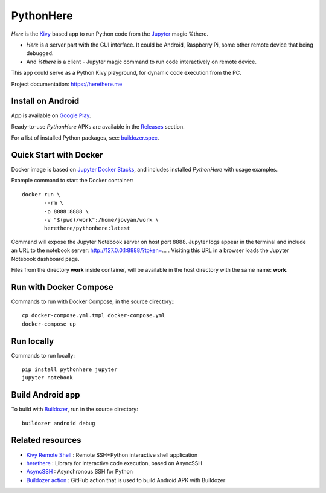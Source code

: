 PythonHere
==========

.. start-badges
.. image:: https://img.shields.io/pypi/status/pythonhere
    :target: https://pypi.python.org/pypi/pythonhere
    :alt: Status
.. image:: https://img.shields.io/pypi/v/pythonhere.svg
    :target: https://pypi.python.org/pypi/pythonhere
    :alt: Latest version on PyPi
.. image:: https://img.shields.io/docker/v/herethere/pythonhere?color=%23FFD43B&label=Docker%20Image
   :target: https://hub.docker.com/r/herethere/pythonhere
   :alt: Docker Image Version (latest by date)
.. image:: https://img.shields.io/pypi/pyversions/pythonhere.svg
    :target: https://pypi.python.org/pypi/pythonhere
    :alt: Supported Python versions
.. image:: https://github.com/b3b/pythonhere/workflows/ci/badge.svg?branch=master
     :target: https://github.com/b3b/pythonhere/actions?workflow=CI
     :alt: CI Status
.. image:: https://codecov.io/github/b3b/pythonhere/coverage.svg?branch=master
    :target: https://codecov.io/github/b3b/pythonhere?branch=master
    :alt: Code coverage Status
.. end-badges

*Here* is the `Kivy <https://kivy.org>`_ based app to run Python code from the `Jupyter <https://jupyter.org/>`_ magic %there.

- *Here* is a server part with the GUI interface. It could be Android, Raspberry Pi, some other remote device that being debugged.
- And *%there* is a client - Jupyter magic command to run code interactively on remote device.

This app could serve as a Python Kivy playground, for dynamic code execution from the PC.

Project documentation: https://herethere.me

.. image:: https://raw.githubusercontent.com/b3b/pythonhere/master/docs/description.png
  :alt: Project description


Install on Android
------------------

App is available on `Google Play <https://play.google.com/store/apps/details?id=me.herethere.pythonhere>`_.

Ready-to-use *PythonHere* APKs are available in the `Releases <https://github.com/b3b/pythonhere/releases>`_ section.

For a list of installed Python packages, see: `buildozer.spec <./buildozer.spec>`_.


Quick Start with Docker
-----------------------

Docker image is based on `Jupyter Docker Stacks <https://jupyter-docker-stacks.readthedocs.io/en/latest/>`_, and includes installed *PythonHere* with usage examples.

Example command to start the Docker container::

    docker run \
           --rm \
           -p 8888:8888 \
           -v "$(pwd)/work":/home/jovyan/work \
           herethere/pythonhere:latest


Command will expose the Jupyter Notebook server on host port 8888. Jupyter logs appear in the terminal and include an URL to the notebook server: http://127.0.0.1:8888/?token=... . Visiting this URL in a browser loads the Jupyter Notebook dashboard page.

Files from the directory **work** inside container, will be available in the host directory with the same name: **work**.


Run with Docker Compose
-----------------------

Commands to run with Docker Compose, in the source directory:::

  cp docker-compose.yml.tmpl docker-compose.yml
  docker-compose up


Run locally
-----------

Commands to run locally::

   pip install pythonhere jupyter
   jupyter notebook


Build Android app
-----------------

To build with `Buildozer <https://github.com/kivy/buildozer>`_, run in the source directory::


  buildozer android debug



Related resources
-----------------

* `Kivy Remote Shell <https://github.com/kivy/kivy-remote-shell>`_ : Remote SSH+Python interactive shell application
* `herethere <https://github.com/b3b/herethere>`_ : Library for interactive code execution, based on AsyncSSH
* `AsyncSSH <https://github.com/ronf/asyncssh>`_ : Asynchronous SSH for Python
* `Buildozer action <https://github.com/ArtemSBulgakov/buildozer-action>`_ : GitHub action that is used to build Android APK with Buildozer
